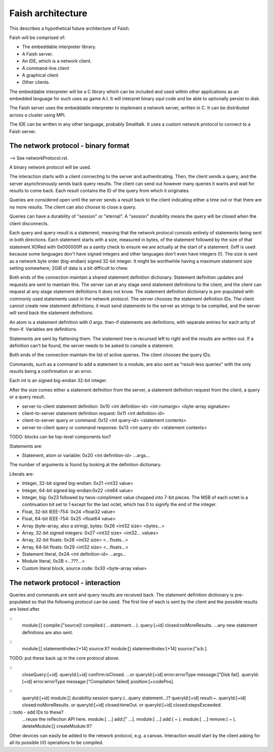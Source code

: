 Faish architecture
================

This describes a hypothetical future architecture of Faish.

Faish will be comprised of:

* The embeddable interpreter library.
* A Faish server.
* An IDE, which is a network client.
* A command-line client 
* A graphical client
* Other clients.

The embeddable interpreter will be a C library which can be included and used within other applications as an embedded language for such uses as game A.I. It will interpret binary squl code and be able to optionally persist to disk.

The Faish server uses the embeddable interpreter to implement a network server, written in C. It can be distributed across a cluster using MPI.

The IDE can be written in any other language, probably Smalltalk. It uses a custom network protocol to connect to a Faish server.

The network protocol - binary format
--------------------------------------

--> See networkProtocol.rst.

A binary network protocol will be used.

The interaction starts with a client connecting to the server and authenticating. Then, the client sends a query, and the server asynchronously sends back query results. The client can send out however many queries it wants and wait for results to come back. Each result contains the ID of the query from which it originates.

Queries are considered open until the server sends a result back to the client indicating either a time out or that there are no more results. The client can also choose to close a query. 

Queries can have a durability of "session" or "eternal". A "session" durability means the query will be closed when the client disconnects.

Each query and query result is a statement, meaning that the network protocol consists entirely of statements being sent in both directions. Each statement starts with a size, measured in bytes, of the statement followed by the size of that statement XORed with 0x000000ff as a sanity check to ensure we are actually at the start of a statement. 0xff is used because some languages don't have signed integers and other languages don't even have integers (!). The size is sent as a network byte order (big-endian) signed 32-bit integer. It might be worthwhile having a maximum statement size setting somewhere; 2GiB of data is a bit difficult to chew.

Both ends of the connection maintain a shared statement definition dictionary. Statement definition updates and requests are sent to maintain this. The server can at any stage send statement definitions to the client, and the client can request at any stage statement definitions it does not know. The statement definition dictionary is pre-populated with commonly used statements used in the network protocol. The server chooses the statement definition IDs. The client cannot create new statement definitions; it must send statements to the server as strings to be compiled, and the server will send back the statement definitions.

An atom is a statement definition with 0 args. then-if statements are definitions, with separate entries for each arity of then-if. Variables are definitions.

Statements are sent by flattening them. The statement tree is recursed left to right and the results are written out. If a definition can't be found, the server needs to be asked to compile a statement.

Both ends of the connection maintain the list of active queries. The client chooses the query IDs.

Commands, such as a command to add a statement to a module, are also sent as "result-less queries" with the only results being a confirmation or an error. 

Each int is an signed big-endian 32-bit integer.

After the size comes either a statement definition from the server, a statement definition request from the client, a query or a query result.

* server-to-client statement definition: 0x10 <int definition-id> <int numargs> <byte-array signature>
* client-to-server statement definition request: 0x11 <int definition-id>
* client-to-server query or command: 0x12 <int query-id> <statement contents>
* server-to-client query or command response: 0x13 <int query-id> <statement contents>

TODO: blocks can be top-level components too?

Statements are:

* Statement, atom or variable: 0x20 <int definition-id> ...args...

The number of arguments is found by looking at the definition dictionary.

Literals are:

* Integer, 32-bit signed big-endian: 0x21 <int32 value>
* Integer, 64-bit signed big-endian:0x22 <int64 value> 
* Integer, big: 0x23 followed by twos-compliment value chopped into 7-bit pieces. The MSB of each octet is a continuation bit set to 1 except for the last octet, which has 0 to signify the end of the integer.
* Float, 32-bit IEEE-754: 0x24 <float32 value>
* Float, 64-bit IEEE-754: 0x25 <float64 value>
* Array (byte-array, also a string), bytes: 0x26 <int32 size> <bytes...>
* Array, 32-bit signed integers: 0x27 <int32 size> <int32... values>
* Array, 32-bit floats: 0x28 <int32 size> <...floats...>
* Array, 64-bit floats: 0x29 <int32 size> <...floats...>
* Statement literal, 0x2A <int definition-id> ...args...
* Module literal, 0x2B <...???...>

* Custom literal block, source code: 0x30 <byte-array value>

The network protocol - interaction
--------------------------------------

Queries and commands are sent and query results are received back. The statement definition dictionary is pre-populated so that the following protocol can be used. The first line of each is sent by the client and the possible results are listed after.

::
    module:[] compile:["source]!
    compiled:( ...statement... ).
    query:[+id] closed:noMoreResults.
    ...any new statement definitions are also sent.

::
    module:[] statementIndex:[+14] source:X?
    module:[] statementIndex:[+14] source:["a:b.].

TODO: put these back up in the core protocol above.

::
    closeQuery:[+id].
    queryId:[+id] confirm:isClosed.
    ...or 
    queryId:[+id] error:errorType message:["Disk fail].
    queryId:[+id] error:errorType message:["Compilation failed] position:[+codePos].

::
    queryId:[+id] module:[] durability:session query:(...query statement...)?
    queryId:[+id] result:~.
    queryId:[+id] closed:noMoreResults.
    or queryId:[+id] closed:timeOut.
    or queryId:[+id] closed:stepsExceeded.


:: todo - add IDs to these?
    ...reuse the reflection API here.
    module:[	...] add:[" ...].
    module:[	...] add:( ~ ).
    module:[	...] remove:( ~ ).
    deleteModule:[]
    createModule:X?

Other devices can easily be added to the network protocol, e.g. a canvas. Interaction would start by the client asking for all its possible I/O operations to be compiled.
